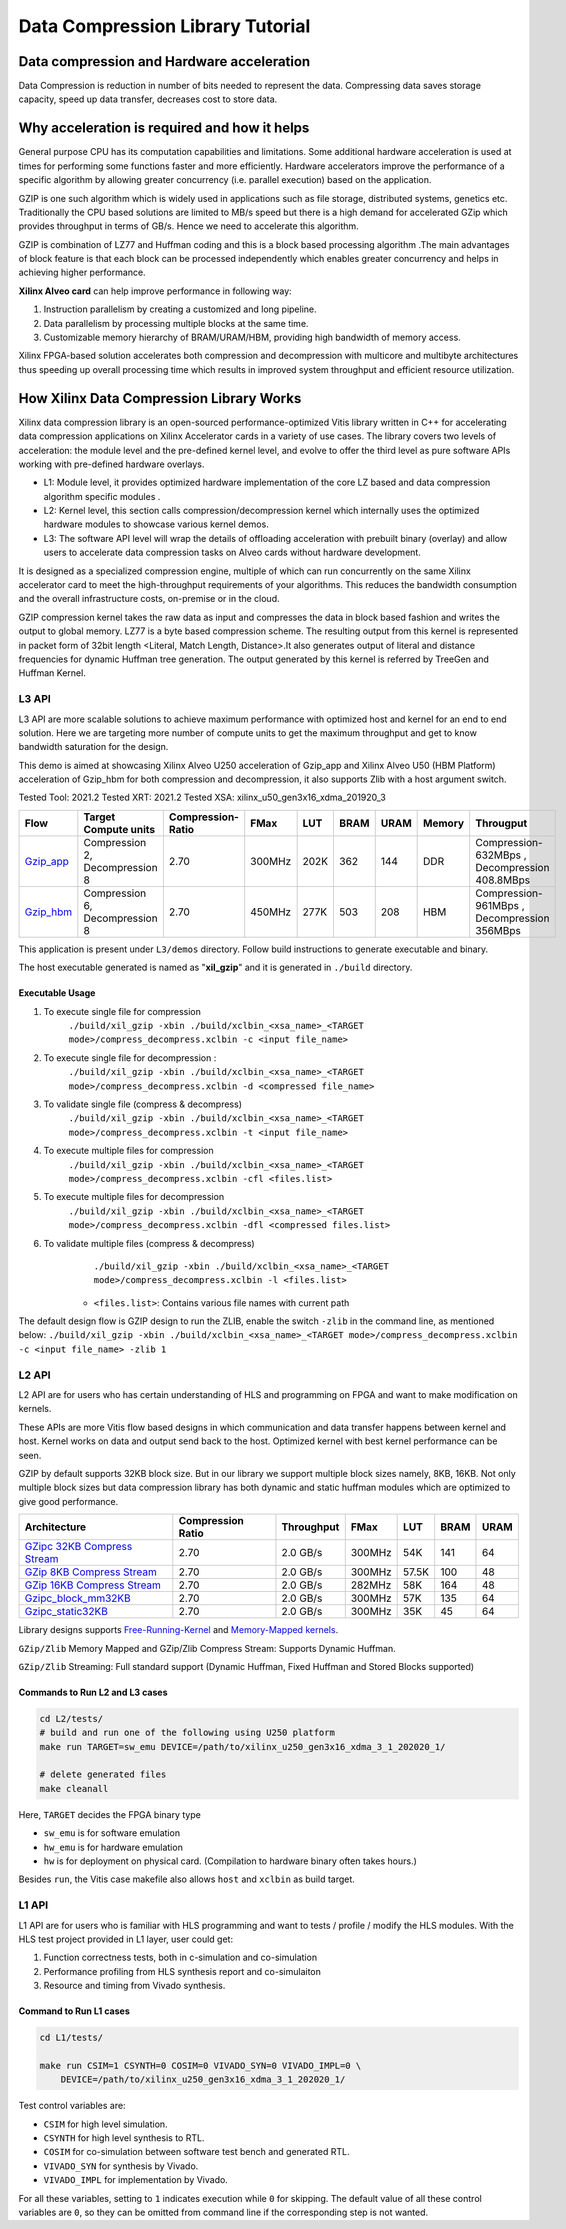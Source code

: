 
=================================
Data Compression Library Tutorial
=================================


Data compression and Hardware acceleration
==========================================

Data Compression is reduction in number of bits needed to represent the data. Compressing data saves storage capacity, speed up data transfer, decreases cost to store data.

Why acceleration is required and how it helps
=============================================

General purpose CPU has its computation capabilities and limitations. Some additional hardware acceleration is used at times for performing some functions faster and more efficiently. Hardware accelerators improve the performance of a specific algorithm by allowing greater concurrency (i.e. parallel execution) based on the application. 

GZIP  is one such algorithm which is widely used in applications such as file storage, distributed systems, genetics etc. Traditionally the CPU based solutions are limited to MB/s speed but there is a high demand for accelerated GZip which provides throughput in terms of GB/s. Hence we need to accelerate this algorithm. 

GZIP is combination of LZ77 and Huffman coding and this is a block based processing algorithm .The main advantages of block feature is that each block can be processed independently which enables greater concurrency and helps in achieving higher performance.

**Xilinx Alveo card**  can help improve performance in following way: 

(1) Instruction parallelism by creating a customized and long pipeline.
(2) Data parallelism by processing multiple blocks at the same time.
(3) Customizable memory hierarchy of BRAM/URAM/HBM, providing high bandwidth of memory access.

Xilinx FPGA-based solution accelerates both compression and decompression with multicore and multibyte architectures thus speeding up overall processing time which results in improved system throughput and efficient resource utilization.



How Xilinx Data Compression Library Works
=========================================

Xilinx data compression library is an open-sourced performance-optimized  Vitis library written in C++ for accelerating data compression applications on Xilinx Accelerator cards in a variety of use cases. The library covers two levels of acceleration: the module level and the pre-defined kernel level, and evolve to offer the third level as pure software APIs working with pre-defined hardware overlays.

- L1: Module level, it provides optimized hardware implementation of the core LZ based and data compression algorithm specific modules . 
- L2: Kernel level, this section calls compression/decompression kernel which internally uses the optimized hardware modules to showcase various kernel demos.
- L3: The software API level will wrap the details of offloading acceleration with prebuilt binary (overlay) and allow users to accelerate data compression tasks on Alveo cards      without hardware development.
It is designed as a specialized compression engine, multiple of which can run concurrently on the same Xilinx accelerator card to meet the high-throughput requirements of your algorithms. This reduces the bandwidth consumption and the overall infrastructure costs, on-premise or in the cloud.

GZIP compression kernel takes the raw data as input and compresses the data in block based fashion and writes the output to global memory. LZ77 is a byte based compression scheme. The resulting output from this kernel is represented in packet form of 32bit length <Literal, Match Length, Distance>.It also generates output of literal and distance frequencies for dynamic Huffman tree generation. The output generated by this kernel is referred by TreeGen and Huffman Kernel.


L3 API
~~~~~~

L3 API are more scalable solutions to achieve maximum performance with optimized host and kernel for an end to end solution. Here we are targeting more number of compute units to get the maximum throughput and get to know bandwidth saturation for the design.

This demo is aimed at showcasing Xilinx Alveo U250 acceleration of Gzip_app and Xilinx Alveo U50 (HBM Platform) acceleration of Gzip_hbm  for both compression and decompression, it also supports Zlib with a host argument switch.

Tested Tool: 2021.2
Tested XRT:  2021.2
Tested XSA:  xilinx_u50_gen3x16_xdma_201920_3

+---------------------------------------------------------------------------------------------------------+--------------------------------+-------------------+----------+---------+-------+-------+--------+------------------------------------------------+
| Flow                                                                                                    |Target Compute units            |Compression-Ratio  |  FMax    |  LUT    |  BRAM |  URAM | Memory | Througput                                      |
+=========================================================================================================+================================+===================+==========+=========+=======+=======+========+================================================+
| `Gzip_app <https://gitenterprise.xilinx.com/FaaSApps/xf_compression/tree/master/L3/demos/gzip_app>`__   |Compression 2, Decompression 8  |      2.70         |  300MHz  |  202K   |  362  |  144  | DDR    |  Compression-632MBps , Decompression 408.8MBps |
+---------------------------------------------------------------------------------------------------------+--------------------------------+-------------------+----------+---------+-------+-------+--------+------------------------------------------------+
| `Gzip_hbm <https://gitenterprise.xilinx.com/FaaSApps/xf_compression/tree/master/L3/demos/gzip_hbm>`__   |Compression 6, Decompression 8  |      2.70         |  450MHz  |  277K   |  503  |  208  | HBM    |  Compression-961MBps , Decompression 356MBps   |
+---------------------------------------------------------------------------------------------------------+--------------------------------+-------------------+----------+---------+-------+-------+--------+------------------------------------------------+


This application is present under ``L3/demos`` directory. Follow build instructions to generate executable and binary.

The host executable generated is named as "**xil_gzip**" and it is generated in ``./build`` directory.

Executable Usage
----------------

1. To execute single file for compression               
                                          ``./build/xil_gzip -xbin ./build/xclbin_<xsa_name>_<TARGET mode>/compress_decompress.xclbin -c <input file_name>``

2. To execute single file for decompression           :
                                            ``./build/xil_gzip -xbin ./build/xclbin_<xsa_name>_<TARGET mode>/compress_decompress.xclbin -d <compressed file_name>``

3. To validate single file (compress & decompress) 
                                            ``./build/xil_gzip -xbin ./build/xclbin_<xsa_name>_<TARGET mode>/compress_decompress.xclbin -t <input file_name>``
4. To execute multiple files for compression   
                                            ``./build/xil_gzip -xbin ./build/xclbin_<xsa_name>_<TARGET mode>/compress_decompress.xclbin -cfl <files.list>``
5. To execute multiple files for decompression   
                                             ``./build/xil_gzip -xbin ./build/xclbin_<xsa_name>_<TARGET mode>/compress_decompress.xclbin -dfl <compressed files.list>``
6. To validate multiple files (compress & decompress) 
                                             ``./build/xil_gzip -xbin ./build/xclbin_<xsa_name>_<TARGET mode>/compress_decompress.xclbin -l <files.list>``

    - ``<files.list>``: Contains various file names with current path

The default design flow is GZIP design to run the ZLIB, enable the switch ``-zlib`` in the command line, as mentioned below: ``./build/xil_gzip -xbin ./build/xclbin_<xsa_name>_<TARGET mode>/compress_decompress.xclbin -c <input file_name> -zlib 1``


L2 API
~~~~~~

L2 API are for users who has certain understanding of HLS and programming on FPGA and want to make modification on kernels.

These APIs are more Vitis flow based designs in which communication and data transfer happens between kernel and host. Kernel works on data and output send back to the host. Optimized kernel with best kernel performance can be seen.  

GZIP by default supports 32KB block size. But in our library we support multiple block sizes namely, 8KB, 16KB. Not only multiple block sizes but data compression library has both dynamic and static huffman modules which are optimized to give good performance. 

+-------------------------------------------------------------------------------------------------------------------------------------+----------------------+-------------------+----------+---------+-------+-------+
| Architecture                                                                                                                        |  Compression Ratio   |     Throughput    |  FMax    |  LUT    |  BRAM |  URAM |
+=====================================================================================================================================+======================+===================+==========+=========+=======+=======+
| `GZipc 32KB  Compress Stream <https://gitenterprise.xilinx.com/FaaSApps/xf_compression/tree/master/L2/tests/gzipc>`__               |        2.70          |      2.0  GB/s    |  300MHz  |   54K   |  141  |  64   |
+-------------------------------------------------------------------------------------------------------------------------------------+----------------------+-------------------+----------+---------+-------+-------+
| `GZip 8KB Compress Stream   <https://gitenterprise.xilinx.com/FaaSApps/xf_compression/blob/master/L2/tests/gzipc_8KB>`__            |        2.70          |      2.0  GB/s    |  300MHz  |   57.5K |  100  |  48   |
+-------------------------------------------------------------------------------------------------------------------------------------+----------------------+-------------------+----------+---------+-------+-------+
| `GZip 16KB Compress Stream  <https://gitenterprise.xilinx.com/FaaSApps/xf_compression/blob/master/L2/tests/gzipc_16KB>`__           |        2.70          |      2.0  GB/s    |  282MHz  |   58K   |  164  |  48   |
+-------------------------------------------------------------------------------------------------------------------------------------+----------------------+-------------------+----------+---------+-------+-------+
| `Gzipc_block_mm32KB    <https://gitenterprise.xilinx.com/FaaSApps/xf_compression/tree/master/L2/tests/gzipc_block_mm>`__            |        2.70          |      2.0  GB/s    |  300MHz  |   57K   |  135  |  64   |
+-------------------------------------------------------------------------------------------------------------------------------------+----------------------+-------------------+----------+---------+-------+-------+
| `Gzipc_static32KB    <https://gitenterprise.xilinx.com/FaaSApps/xf_compression/tree/master/L2/tests/gzipc_static>`__                |        2.70          |      2.0  GB/s    |  300MHz  |   35K   |  45   |  64   |
+-------------------------------------------------------------------------------------------------------------------------------------+----------------------+-------------------+----------+---------+-------+-------+




Library designs supports `Free-Running-Kernel <https://docs.xilinx.com/r/en-US/ug1393-vitis-application-acceleration/Free-Running-Kernel>`__ and `Memory-Mapped kernels <https://docs.xilinx.com/r/en-US/ug1393-vitis-application-acceleration/Memory-Mapped-Interfaces>`__.

``GZip/Zlib`` Memory Mapped and GZip/Zlib Compress Stream: Supports Dynamic Huffman.

``GZip/Zlib`` Streaming: Full standard support (Dynamic Huffman, Fixed Huffman and Stored Blocks supported)



Commands to Run L2 and L3 cases
---------------------------------------

.. code-block:: shell

    cd L2/tests/    
    # build and run one of the following using U250 platform
    make run TARGET=sw_emu DEVICE=/path/to/xilinx_u250_gen3x16_xdma_3_1_202020_1/
    
    # delete generated files
    make cleanall

Here, ``TARGET`` decides the FPGA binary type

* ``sw_emu`` is for software emulation
* ``hw_emu`` is for hardware emulation
* ``hw`` is for deployment on physical card. (Compilation to hardware binary often takes hours.)

Besides ``run``, the Vitis case makefile also allows ``host`` and ``xclbin`` as build target.



L1 API 
~~~~~~

L1 API are  for users who is familiar with HLS programming and want to tests / profile / modify the HLS modules.
With the HLS test project provided in L1 layer, user could get:

(1) Function correctness tests, both in c-simulation and co-simulation
(2) Performance profiling from HLS synthesis report and co-simulaiton
(3) Resource and timing from Vivado synthesis.



Command to Run L1 cases
-------------------------------

.. code-block:: shell

    cd L1/tests/
    
    make run CSIM=1 CSYNTH=0 COSIM=0 VIVADO_SYN=0 VIVADO_IMPL=0 \
        DEVICE=/path/to/xilinx_u250_gen3x16_xdma_3_1_202020_1/

Test control variables are:

* ``CSIM`` for high level simulation.
* ``CSYNTH`` for high level synthesis to RTL.
* ``COSIM`` for co-simulation between software test bench and generated RTL.
* ``VIVADO_SYN`` for synthesis by Vivado.
* ``VIVADO_IMPL`` for implementation by Vivado.

For all these variables, setting to ``1`` indicates execution while ``0`` for skipping. The default value of all these control variables are ``0``, so they can be omitted from command line if the corresponding step is not wanted.




